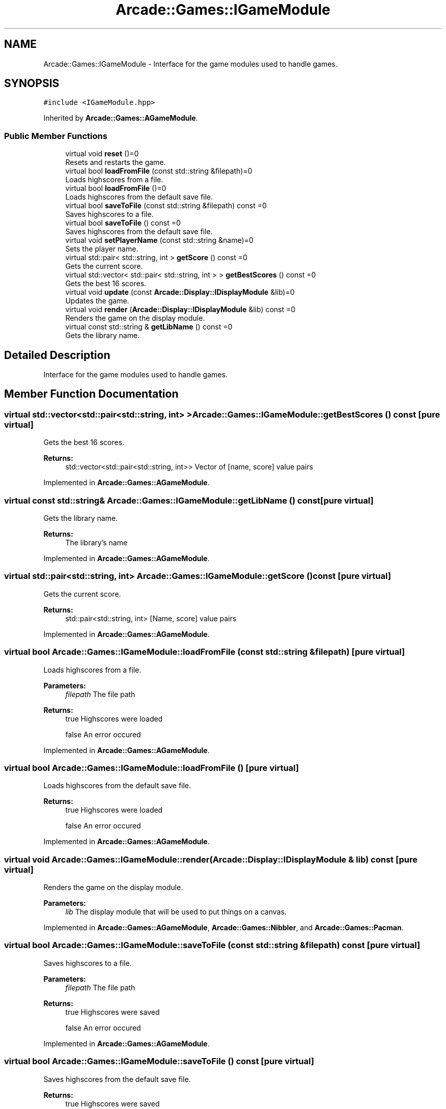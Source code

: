 .TH "Arcade::Games::IGameModule" 3 "Fri Mar 27 2020" "Version 1.0" "Arcade" \" -*- nroff -*-
.ad l
.nh
.SH NAME
Arcade::Games::IGameModule \- Interface for the game modules used to handle games\&.  

.SH SYNOPSIS
.br
.PP
.PP
\fC#include <IGameModule\&.hpp>\fP
.PP
Inherited by \fBArcade::Games::AGameModule\fP\&.
.SS "Public Member Functions"

.in +1c
.ti -1c
.RI "virtual void \fBreset\fP ()=0"
.br
.RI "Resets and restarts the game\&. "
.ti -1c
.RI "virtual bool \fBloadFromFile\fP (const std::string &filepath)=0"
.br
.RI "Loads highscores from a file\&. "
.ti -1c
.RI "virtual bool \fBloadFromFile\fP ()=0"
.br
.RI "Loads highscores from the default save file\&. "
.ti -1c
.RI "virtual bool \fBsaveToFile\fP (const std::string &filepath) const =0"
.br
.RI "Saves highscores to a file\&. "
.ti -1c
.RI "virtual bool \fBsaveToFile\fP () const =0"
.br
.RI "Saves highscores from the default save file\&. "
.ti -1c
.RI "virtual void \fBsetPlayerName\fP (const std::string &name)=0"
.br
.RI "Sets the player name\&. "
.ti -1c
.RI "virtual std::pair< std::string, int > \fBgetScore\fP () const =0"
.br
.RI "Gets the current score\&. "
.ti -1c
.RI "virtual std::vector< std::pair< std::string, int > > \fBgetBestScores\fP () const =0"
.br
.RI "Gets the best 16 scores\&. "
.ti -1c
.RI "virtual void \fBupdate\fP (const \fBArcade::Display::IDisplayModule\fP &lib)=0"
.br
.RI "Updates the game\&. "
.ti -1c
.RI "virtual void \fBrender\fP (\fBArcade::Display::IDisplayModule\fP &lib) const =0"
.br
.RI "Renders the game on the display module\&. "
.ti -1c
.RI "virtual const std::string & \fBgetLibName\fP () const =0"
.br
.RI "Gets the library name\&. "
.in -1c
.SH "Detailed Description"
.PP 
Interface for the game modules used to handle games\&. 
.SH "Member Function Documentation"
.PP 
.SS "virtual std::vector<std::pair<std::string, int> > Arcade::Games::IGameModule::getBestScores () const\fC [pure virtual]\fP"

.PP
Gets the best 16 scores\&. 
.PP
\fBReturns:\fP
.RS 4
std::vector<std::pair<std::string, int>> Vector of [name, score] value pairs 
.RE
.PP

.PP
Implemented in \fBArcade::Games::AGameModule\fP\&.
.SS "virtual const std::string& Arcade::Games::IGameModule::getLibName () const\fC [pure virtual]\fP"

.PP
Gets the library name\&. 
.PP
\fBReturns:\fP
.RS 4
The library's name 
.RE
.PP

.PP
Implemented in \fBArcade::Games::AGameModule\fP\&.
.SS "virtual std::pair<std::string, int> Arcade::Games::IGameModule::getScore () const\fC [pure virtual]\fP"

.PP
Gets the current score\&. 
.PP
\fBReturns:\fP
.RS 4
std::pair<std::string, int> [Name, score] value pairs 
.RE
.PP

.PP
Implemented in \fBArcade::Games::AGameModule\fP\&.
.SS "virtual bool Arcade::Games::IGameModule::loadFromFile (const std::string & filepath)\fC [pure virtual]\fP"

.PP
Loads highscores from a file\&. 
.PP
\fBParameters:\fP
.RS 4
\fIfilepath\fP The file path 
.RE
.PP
\fBReturns:\fP
.RS 4
true Highscores were loaded 
.PP
false An error occured 
.RE
.PP

.PP
Implemented in \fBArcade::Games::AGameModule\fP\&.
.SS "virtual bool Arcade::Games::IGameModule::loadFromFile ()\fC [pure virtual]\fP"

.PP
Loads highscores from the default save file\&. 
.PP
\fBReturns:\fP
.RS 4
true Highscores were loaded 
.PP
false An error occured 
.RE
.PP

.PP
Implemented in \fBArcade::Games::AGameModule\fP\&.
.SS "virtual void Arcade::Games::IGameModule::render (\fBArcade::Display::IDisplayModule\fP & lib) const\fC [pure virtual]\fP"

.PP
Renders the game on the display module\&. 
.PP
\fBParameters:\fP
.RS 4
\fIlib\fP The display module that will be used to put things on a canvas\&. 
.RE
.PP

.PP
Implemented in \fBArcade::Games::AGameModule\fP, \fBArcade::Games::Nibbler\fP, and \fBArcade::Games::Pacman\fP\&.
.SS "virtual bool Arcade::Games::IGameModule::saveToFile (const std::string & filepath) const\fC [pure virtual]\fP"

.PP
Saves highscores to a file\&. 
.PP
\fBParameters:\fP
.RS 4
\fIfilepath\fP The file path 
.RE
.PP
\fBReturns:\fP
.RS 4
true Highscores were saved 
.PP
false An error occured 
.RE
.PP

.PP
Implemented in \fBArcade::Games::AGameModule\fP\&.
.SS "virtual bool Arcade::Games::IGameModule::saveToFile () const\fC [pure virtual]\fP"

.PP
Saves highscores from the default save file\&. 
.PP
\fBReturns:\fP
.RS 4
true Highscores were saved 
.PP
false An error occured 
.RE
.PP

.PP
Implemented in \fBArcade::Games::AGameModule\fP\&.
.SS "virtual void Arcade::Games::IGameModule::setPlayerName (const std::string & name)\fC [pure virtual]\fP"

.PP
Sets the player name\&. 
.PP
\fBParameters:\fP
.RS 4
\fIname\fP The player name 
.RE
.PP

.PP
Implemented in \fBArcade::Games::AGameModule\fP\&.
.SS "virtual void Arcade::Games::IGameModule::update (const \fBArcade::Display::IDisplayModule\fP & lib)\fC [pure virtual]\fP"

.PP
Updates the game\&. 
.PP
\fBParameters:\fP
.RS 4
\fIlib\fP The display module that will be used to get events that occured 
.RE
.PP

.PP
Implemented in \fBArcade::Games::Nibbler\fP, \fBArcade::Games::Pacman\fP, \fBArcade::Games::Centipede\fP, \fBArcade::Games::Qix\fP, and \fBArcade::Games::Solarfox\fP\&.

.SH "Author"
.PP 
Generated automatically by Doxygen for Arcade from the source code\&.
